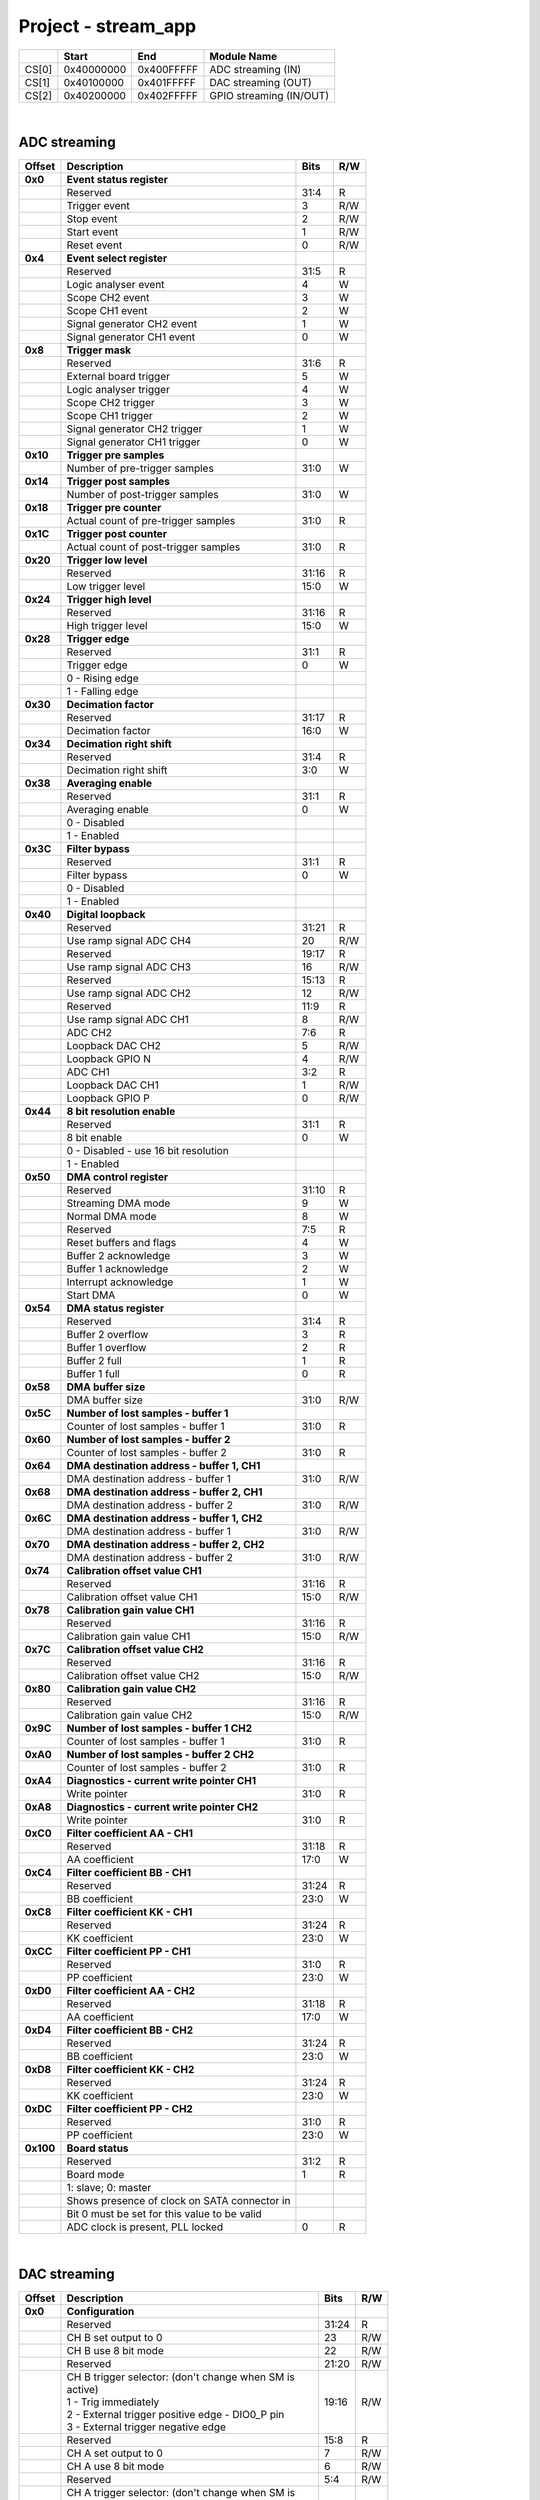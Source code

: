 Project - stream_app
======================

.. tabularcolumns:: |p{15mm}|p{22mm}|p{22mm}|p{55mm}|

+--------+-------------+------------+----------------------------------+
|        |    Start    | End        | Module Name                      |
+========+=============+============+==================================+
| CS[0]  | 0x40000000  | 0x400FFFFF | ADC streaming (IN)               |
+--------+-------------+------------+----------------------------------+
| CS[1]  | 0x40100000  | 0x401FFFFF | DAC streaming (OUT)              |
+--------+-------------+------------+----------------------------------+
| CS[2]  | 0x40200000  | 0x402FFFFF | GPIO streaming (IN/OUT)          |
+--------+-------------+------------+----------------------------------+

|

ADC streaming
-----------------

.. tabularcolumns:: |p{15mm}|p{105mm}|p{15mm}|p{15mm}|

+--------------------+--------------------------------------------------------------+-------+-----+
| Offset             | Description                                                  | Bits  | R/W |
+====================+==============================================================+=======+=====+
| **0x0**            | **Event status register**                                    |       |     |
+--------------------+--------------------------------------------------------------+-------+-----+
|                    | Reserved                                                     | 31:4  | R   |
+--------------------+--------------------------------------------------------------+-------+-----+
|                    |    Trigger event                                             |    3  | R/W |
+--------------------+--------------------------------------------------------------+-------+-----+
|                    |    Stop event                                                |    2  | R/W |
+--------------------+--------------------------------------------------------------+-------+-----+
|                    |    Start event                                               |    1  | R/W |
+--------------------+--------------------------------------------------------------+-------+-----+
|                    |    Reset event                                               |    0  | R/W |
+--------------------+--------------------------------------------------------------+-------+-----+
| **0x4**            | **Event select register**                                    |       |     |
+--------------------+--------------------------------------------------------------+-------+-----+
|                    | Reserved                                                     | 31:5  | R   |
+--------------------+--------------------------------------------------------------+-------+-----+
|                    | Logic analyser event                                         |    4  |   W |
+--------------------+--------------------------------------------------------------+-------+-----+
|                    | Scope CH2 event                                              |    3  |   W |
+--------------------+--------------------------------------------------------------+-------+-----+
|                    | Scope CH1 event                                              |    2  |   W |
+--------------------+--------------------------------------------------------------+-------+-----+
|                    | Signal generator CH2 event                                   |    1  |   W |
+--------------------+--------------------------------------------------------------+-------+-----+
|                    | Signal generator CH1 event                                   |    0  |   W |
+--------------------+--------------------------------------------------------------+-------+-----+
| **0x8**            | **Trigger mask**                                             |       |     |
+--------------------+--------------------------------------------------------------+-------+-----+
|                    | Reserved                                                     | 31:6  | R   |
+--------------------+--------------------------------------------------------------+-------+-----+
|                    | External board trigger                                       |    5  |   W |
+--------------------+--------------------------------------------------------------+-------+-----+
|                    | Logic analyser trigger                                       |    4  |   W |
+--------------------+--------------------------------------------------------------+-------+-----+
|                    | Scope CH2 trigger                                            |    3  |   W |
+--------------------+--------------------------------------------------------------+-------+-----+
|                    | Scope CH1 trigger                                            |    2  |   W |
+--------------------+--------------------------------------------------------------+-------+-----+
|                    | Signal generator CH2 trigger                                 |    1  |   W |
+--------------------+--------------------------------------------------------------+-------+-----+
|                    | Signal generator CH1 trigger                                 |    0  |   W |
+--------------------+--------------------------------------------------------------+-------+-----+
| **0x10**           | **Trigger pre samples**                                      |       |     |
+--------------------+--------------------------------------------------------------+-------+-----+
|                    | Number of pre-trigger samples                                | 31:0  |   W |
+--------------------+--------------------------------------------------------------+-------+-----+
| **0x14**           | **Trigger post samples**                                     |       |     |
+--------------------+--------------------------------------------------------------+-------+-----+
|                    | Number of post-trigger samples                               | 31:0  |   W |
+--------------------+--------------------------------------------------------------+-------+-----+
| **0x18**           | **Trigger pre counter**                                      |       |     |
+--------------------+--------------------------------------------------------------+-------+-----+
|                    | Actual count of pre-trigger samples                          | 31:0  | R   |
+--------------------+--------------------------------------------------------------+-------+-----+
| **0x1C**           | **Trigger post counter**                                     |       |     |
+--------------------+--------------------------------------------------------------+-------+-----+
|                    | Actual count of post-trigger samples                         | 31:0  | R   |
+--------------------+--------------------------------------------------------------+-------+-----+
| **0x20**           | **Trigger low level**                                        |       |     |
+--------------------+--------------------------------------------------------------+-------+-----+
|                    | Reserved                                                     | 31:16 | R   |
+--------------------+--------------------------------------------------------------+-------+-----+
|                    | Low trigger level                                            | 15:0  |   W |
+--------------------+--------------------------------------------------------------+-------+-----+
| **0x24**           | **Trigger high level**                                       |       |     |
+--------------------+--------------------------------------------------------------+-------+-----+
|                    | Reserved                                                     | 31:16 | R   |
+--------------------+--------------------------------------------------------------+-------+-----+
|                    | High trigger level                                           | 15:0  |   W |
+--------------------+--------------------------------------------------------------+-------+-----+
| **0x28**           | **Trigger edge**                                             |       |     |
+--------------------+--------------------------------------------------------------+-------+-----+
|                    | Reserved                                                     | 31:1  | R   |
+--------------------+--------------------------------------------------------------+-------+-----+
|                    | Trigger edge                                                 |    0  |   W |
+--------------------+--------------------------------------------------------------+-------+-----+
|                    |   0 -   Rising edge                                          |       |     |
+--------------------+--------------------------------------------------------------+-------+-----+
|                    |   1 -   Falling edge                                         |       |     |
+--------------------+--------------------------------------------------------------+-------+-----+
| **0x30**           | **Decimation factor**                                        |       |     |
+--------------------+--------------------------------------------------------------+-------+-----+
|                    | Reserved                                                     | 31:17 | R   |
+--------------------+--------------------------------------------------------------+-------+-----+
|                    | Decimation factor                                            | 16:0  |   W |
+--------------------+--------------------------------------------------------------+-------+-----+
| **0x34**           | **Decimation right shift**                                   |       |     |
+--------------------+--------------------------------------------------------------+-------+-----+
|                    | Reserved                                                     | 31:4  | R   |
+--------------------+--------------------------------------------------------------+-------+-----+
|                    | Decimation right shift                                       |  3:0  |   W |
+--------------------+--------------------------------------------------------------+-------+-----+
| **0x38**           | **Averaging enable**                                         |       |     |
+--------------------+--------------------------------------------------------------+-------+-----+
|                    | Reserved                                                     | 31:1  | R   |
+--------------------+--------------------------------------------------------------+-------+-----+
|                    | Averaging enable                                             |    0  |   W |
+--------------------+--------------------------------------------------------------+-------+-----+
|                    |   0 -   Disabled                                             |       |     |
+--------------------+--------------------------------------------------------------+-------+-----+
|                    |   1 -   Enabled                                              |       |     |
+--------------------+--------------------------------------------------------------+-------+-----+
| **0x3C**           | **Filter bypass**                                            |       |     |
+--------------------+--------------------------------------------------------------+-------+-----+
|                    | Reserved                                                     | 31:1  | R   |
+--------------------+--------------------------------------------------------------+-------+-----+
|                    | Filter bypass                                                |    0  |   W |
+--------------------+--------------------------------------------------------------+-------+-----+
|                    |   0 -   Disabled                                             |       |     |
+--------------------+--------------------------------------------------------------+-------+-----+
|                    |   1 -   Enabled                                              |       |     |
+--------------------+--------------------------------------------------------------+-------+-----+
| **0x40**           | **Digital loopback**                                         |       |     |
+--------------------+--------------------------------------------------------------+-------+-----+
|                    | Reserved                                                     | 31:21 | R   |
+--------------------+--------------------------------------------------------------+-------+-----+
|                    | Use ramp signal ADC CH4                                      |    20 | R/W |
+--------------------+--------------------------------------------------------------+-------+-----+
|                    | Reserved                                                     | 19:17 | R   |
+--------------------+--------------------------------------------------------------+-------+-----+
|                    | Use ramp signal ADC CH3                                      |    16 | R/W |
+--------------------+--------------------------------------------------------------+-------+-----+
|                    | Reserved                                                     | 15:13 | R   |
+--------------------+--------------------------------------------------------------+-------+-----+
|                    | Use ramp signal ADC CH2                                      |    12 | R/W |
+--------------------+--------------------------------------------------------------+-------+-----+
|                    | Reserved                                                     | 11:9  | R   |
+--------------------+--------------------------------------------------------------+-------+-----+
|                    | Use ramp signal ADC CH1                                      |    8  | R/W |
+--------------------+--------------------------------------------------------------+-------+-----+
|                    | ADC CH2                                                      |  7:6  | R   |
+--------------------+--------------------------------------------------------------+-------+-----+
|                    | Loopback DAC CH2                                             |    5  | R/W |
+--------------------+--------------------------------------------------------------+-------+-----+
|                    | Loopback GPIO N                                              |    4  | R/W |
+--------------------+--------------------------------------------------------------+-------+-----+
|                    | ADC CH1                                                      |  3:2  | R   |
+--------------------+--------------------------------------------------------------+-------+-----+
|                    | Loopback DAC CH1                                             |    1  | R/W |
+--------------------+--------------------------------------------------------------+-------+-----+
|                    | Loopback GPIO P                                              |    0  | R/W |
+--------------------+--------------------------------------------------------------+-------+-----+
| **0x44**           | **8 bit resolution enable**                                  |       |     |
+--------------------+--------------------------------------------------------------+-------+-----+
|                    | Reserved                                                     | 31:1  | R   |
+--------------------+--------------------------------------------------------------+-------+-----+
|                    | 8 bit enable                                                 |    0  |   W |
+--------------------+--------------------------------------------------------------+-------+-----+
|                    |   0 -   Disabled - use 16 bit resolution                     |       |     |
+--------------------+--------------------------------------------------------------+-------+-----+
|                    |   1 -   Enabled                                              |       |     |
+--------------------+--------------------------------------------------------------+-------+-----+
| **0x50**           | **DMA control register**                                     |       |     |
+--------------------+--------------------------------------------------------------+-------+-----+
|                    | Reserved                                                     | 31:10 | R   |
+--------------------+--------------------------------------------------------------+-------+-----+
|                    | Streaming DMA mode                                           |    9  |   W |
+--------------------+--------------------------------------------------------------+-------+-----+
|                    | Normal DMA mode                                              |    8  |   W |
+--------------------+--------------------------------------------------------------+-------+-----+
|                    | Reserved                                                     |  7:5  | R   |
+--------------------+--------------------------------------------------------------+-------+-----+
|                    | Reset buffers and flags                                      |    4  |   W |
+--------------------+--------------------------------------------------------------+-------+-----+
|                    | Buffer 2 acknowledge                                         |    3  |   W |
+--------------------+--------------------------------------------------------------+-------+-----+
|                    | Buffer 1 acknowledge                                         |    2  |   W |
+--------------------+--------------------------------------------------------------+-------+-----+
|                    | Interrupt acknowledge                                        |    1  |   W |
+--------------------+--------------------------------------------------------------+-------+-----+
|                    | Start DMA                                                    |    0  |   W |
+--------------------+--------------------------------------------------------------+-------+-----+
| **0x54**           | **DMA status register**                                      |       |     |
+--------------------+--------------------------------------------------------------+-------+-----+
|                    | Reserved                                                     | 31:4  | R   |
+--------------------+--------------------------------------------------------------+-------+-----+
|                    | Buffer 2 overflow                                            |    3  | R   |
+--------------------+--------------------------------------------------------------+-------+-----+
|                    | Buffer 1 overflow                                            |    2  | R   |
+--------------------+--------------------------------------------------------------+-------+-----+
|                    | Buffer 2 full                                                |    1  | R   |
+--------------------+--------------------------------------------------------------+-------+-----+
|                    | Buffer 1 full                                                |    0  | R   |
+--------------------+--------------------------------------------------------------+-------+-----+
| **0x58**           | **DMA buffer size**                                          |       |     |
+--------------------+--------------------------------------------------------------+-------+-----+
|                    | DMA buffer size                                              | 31:0  | R/W |
+--------------------+--------------------------------------------------------------+-------+-----+
| **0x5C**           | **Number of lost samples - buffer 1**                        |       |     |
+--------------------+--------------------------------------------------------------+-------+-----+
|                    | Counter of lost samples - buffer 1                           | 31:0  | R   |
+--------------------+--------------------------------------------------------------+-------+-----+
| **0x60**           | **Number of lost samples - buffer 2**                        |       |     |
+--------------------+--------------------------------------------------------------+-------+-----+
|                    | Counter of lost samples - buffer 2                           | 31:0  | R   |
+--------------------+--------------------------------------------------------------+-------+-----+
| **0x64**           | **DMA destination address - buffer 1, CH1**                  |       |     |
+--------------------+--------------------------------------------------------------+-------+-----+
|                    | DMA destination address - buffer 1                           | 31:0  | R/W |
+--------------------+--------------------------------------------------------------+-------+-----+
| **0x68**           | **DMA destination address - buffer 2, CH1**                  |       |     |
+--------------------+--------------------------------------------------------------+-------+-----+
|                    | DMA destination address - buffer 2                           | 31:0  | R/W |
+--------------------+--------------------------------------------------------------+-------+-----+
| **0x6C**           | **DMA destination address - buffer 1, CH2**                  |       |     |
+--------------------+--------------------------------------------------------------+-------+-----+
|                    | DMA destination address - buffer 1                           | 31:0  | R/W |
+--------------------+--------------------------------------------------------------+-------+-----+
| **0x70**           | **DMA destination address - buffer 2, CH2**                  |       |     |
+--------------------+--------------------------------------------------------------+-------+-----+
|                    | DMA destination address - buffer 2                           | 31:0  | R/W |
+--------------------+--------------------------------------------------------------+-------+-----+
| **0x74**           | **Calibration offset value CH1**                             |       |     |
+--------------------+--------------------------------------------------------------+-------+-----+
|                    | Reserved                                                     | 31:16 | R   |
+--------------------+--------------------------------------------------------------+-------+-----+
|                    | Calibration offset value CH1                                 | 15:0  | R/W |
+--------------------+--------------------------------------------------------------+-------+-----+
| **0x78**           | **Calibration gain value CH1**                               |       |     |
+--------------------+--------------------------------------------------------------+-------+-----+
|                    | Reserved                                                     | 31:16 | R   |
+--------------------+--------------------------------------------------------------+-------+-----+
|                    | Calibration gain value CH1                                   | 15:0  | R/W |
+--------------------+--------------------------------------------------------------+-------+-----+
| **0x7C**           | **Calibration offset value CH2**                             |       |     |
+--------------------+--------------------------------------------------------------+-------+-----+
|                    | Reserved                                                     | 31:16 | R   |
+--------------------+--------------------------------------------------------------+-------+-----+
|                    | Calibration offset value CH2                                 | 15:0  | R/W |
+--------------------+--------------------------------------------------------------+-------+-----+
| **0x80**           | **Calibration gain value CH2**                               |       |     |
+--------------------+--------------------------------------------------------------+-------+-----+
|                    | Reserved                                                     | 31:16 | R   |
+--------------------+--------------------------------------------------------------+-------+-----+
|                    | Calibration gain value CH2                                   | 15:0  | R/W |
+--------------------+--------------------------------------------------------------+-------+-----+
| **0x9C**           | **Number of lost samples - buffer 1 CH2**                    |       |     |
+--------------------+--------------------------------------------------------------+-------+-----+
|                    | Counter of lost samples - buffer 1                           | 31:0  | R   |
+--------------------+--------------------------------------------------------------+-------+-----+
| **0xA0**           | **Number of lost samples - buffer 2 CH2**                    |       |     |
+--------------------+--------------------------------------------------------------+-------+-----+
|                    | Counter of lost samples - buffer 2                           | 31:0  | R   |
+--------------------+--------------------------------------------------------------+-------+-----+
| **0xA4**           | **Diagnostics - current write pointer CH1**                  |       |     |
+--------------------+--------------------------------------------------------------+-------+-----+
|                    | Write pointer                                                | 31:0  | R   |
+--------------------+--------------------------------------------------------------+-------+-----+
| **0xA8**           | **Diagnostics - current write pointer CH2**                  |       |     |
+--------------------+--------------------------------------------------------------+-------+-----+
|                    | Write pointer                                                | 31:0  | R   |
+--------------------+--------------------------------------------------------------+-------+-----+
| **0xC0**           | **Filter coefficient AA - CH1**                              |       |     |
+--------------------+--------------------------------------------------------------+-------+-----+
|                    | Reserved                                                     | 31:18 | R   |
+--------------------+--------------------------------------------------------------+-------+-----+
|                    | AA coefficient                                               | 17:0  |   W |
+--------------------+--------------------------------------------------------------+-------+-----+
| **0xC4**           | **Filter coefficient BB - CH1**                              |       |     |
+--------------------+--------------------------------------------------------------+-------+-----+
|                    | Reserved                                                     | 31:24 | R   |
+--------------------+--------------------------------------------------------------+-------+-----+
|                    | BB coefficient                                               | 23:0  |   W |
+--------------------+--------------------------------------------------------------+-------+-----+
| **0xC8**           | **Filter coefficient KK - CH1**                              |       |     |
+--------------------+--------------------------------------------------------------+-------+-----+
|                    | Reserved                                                     | 31:24 | R   |
+--------------------+--------------------------------------------------------------+-------+-----+
|                    | KK coefficient                                               | 23:0  |   W |
+--------------------+--------------------------------------------------------------+-------+-----+
| **0xCC**           | **Filter coefficient PP - CH1**                              |       |     |
+--------------------+--------------------------------------------------------------+-------+-----+
|                    | Reserved                                                     | 31:0  | R   |
+--------------------+--------------------------------------------------------------+-------+-----+
|                    | PP coefficient                                               | 23:0  |   W |
+--------------------+--------------------------------------------------------------+-------+-----+
| **0xD0**           | **Filter coefficient AA - CH2**                              |       |     |
+--------------------+--------------------------------------------------------------+-------+-----+
|                    | Reserved                                                     | 31:18 | R   |
+--------------------+--------------------------------------------------------------+-------+-----+
|                    | AA coefficient                                               | 17:0  |   W |
+--------------------+--------------------------------------------------------------+-------+-----+
| **0xD4**           | **Filter coefficient BB - CH2**                              |       |     |
+--------------------+--------------------------------------------------------------+-------+-----+
|                    | Reserved                                                     | 31:24 | R   |
+--------------------+--------------------------------------------------------------+-------+-----+
|                    | BB coefficient                                               | 23:0  |   W |
+--------------------+--------------------------------------------------------------+-------+-----+
| **0xD8**           | **Filter coefficient KK - CH2**                              |       |     |
+--------------------+--------------------------------------------------------------+-------+-----+
|                    | Reserved                                                     | 31:24 | R   |
+--------------------+--------------------------------------------------------------+-------+-----+
|                    | KK coefficient                                               | 23:0  |   W |
+--------------------+--------------------------------------------------------------+-------+-----+
| **0xDC**           | **Filter coefficient PP - CH2**                              |       |     |
+--------------------+--------------------------------------------------------------+-------+-----+
|                    | Reserved                                                     | 31:0  | R   |
+--------------------+--------------------------------------------------------------+-------+-----+
|                    | PP coefficient                                               | 23:0  |   W |
+--------------------+--------------------------------------------------------------+-------+-----+
| **0x100**          | **Board status**                                             |       |     |
+--------------------+--------------------------------------------------------------+-------+-----+
|                    | Reserved                                                     | 31:2  | R   |
+--------------------+--------------------------------------------------------------+-------+-----+
|                    | Board mode                                                   |    1  | R   |
+--------------------+--------------------------------------------------------------+-------+-----+
|                    | 1: slave; 0: master                                          |       |     |
+--------------------+--------------------------------------------------------------+-------+-----+
|                    | Shows presence of clock on SATA connector in                 |       |     |
+--------------------+--------------------------------------------------------------+-------+-----+
|                    | Bit 0 must be set for this value to be valid                 |       |     |
+--------------------+--------------------------------------------------------------+-------+-----+
|                    | ADC clock is present, PLL locked                             |    0  | R   |
+--------------------+--------------------------------------------------------------+-------+-----+

|

DAC streaming
-------------

.. tabularcolumns:: |p{15mm}|p{105mm}|p{15mm}|p{15mm}|

+--------------------+--------------------------------------------------------------+-------+-----+
| Offset             | Description                                                  | Bits  | R/W |
+====================+==============================================================+=======+=====+
| **0x0**            | **Configuration**                                            |       |     |
+--------------------+--------------------------------------------------------------+-------+-----+
|                    | Reserved                                                     | 31:24 | R   |
+--------------------+--------------------------------------------------------------+-------+-----+
|                    | CH B set output to 0                                         |    23 | R/W |
+--------------------+--------------------------------------------------------------+-------+-----+
|                    | CH B use 8 bit mode                                          |    22 | R/W |
+--------------------+--------------------------------------------------------------+-------+-----+
|                    | Reserved                                                     | 21:20 | R/W |
+--------------------+--------------------------------------------------------------+-------+-----+
|                    | | CH B trigger selector: (don't change when SM is            | 19:16 | R/W |
|                    | | active)                                                    |       |     |
|                    | | 1 - Trig immediately                                       |       |     |
|                    | | 2 - External trigger positive edge - DIO0_P pin            |       |     |
|                    | | 3 - External trigger negative edge                         |       |     |
+--------------------+--------------------------------------------------------------+-------+-----+
|                    | Reserved                                                     | 15:8  | R   |
+--------------------+--------------------------------------------------------------+-------+-----+
|                    | CH A set output to 0                                         |    7  | R/W |
+--------------------+--------------------------------------------------------------+-------+-----+
|                    | CH A use 8 bit mode                                          |    6  | R/W |
+--------------------+--------------------------------------------------------------+-------+-----+
|                    | Reserved                                                     |  5:4  | R/W |
+--------------------+--------------------------------------------------------------+-------+-----+
|                    | | CH A trigger selector: (don't change when SM is            |  3:0  | R/W |
|                    | | active)                                                    |       |     |
|                    | | 1 - Trig immediately                                       |       |     |
|                    | | 2 - External trigger positive edge - DIO0_P pin            |       |     |
|                    | | 3 - External trigger negative edge                         |       |     |
+--------------------+--------------------------------------------------------------+-------+-----+
| **0x4**            | **CH A amplitude scale and offset**                          |       |     |
+--------------------+--------------------------------------------------------------+-------+-----+
|                    | out  = (data*scale)/0x2000 + offset                          |       |     |
+--------------------+--------------------------------------------------------------+-------+-----+
|                    | Reserved                                                     | 31:30 | R   |
+--------------------+--------------------------------------------------------------+-------+-----+
|                    | Amplitude offset                                             | 29:16 | R/W |
+--------------------+--------------------------------------------------------------+-------+-----+
|                    | Reserved                                                     | 15:14 | R   |
+--------------------+--------------------------------------------------------------+-------+-----+
|                    | Amplitude scale. 0x2000 == multiply by 1. Unsigned           | 13:0  | R/W |
+--------------------+--------------------------------------------------------------+-------+-----+
| **0x8**            | **CH A counter step**                                        |       |     |
+--------------------+--------------------------------------------------------------+-------+-----+
|                    | Counter step. 16 bits for decimals.                          | 31:0  | R/W |
+--------------------+--------------------------------------------------------------+-------+-----+
| **0xC**            | **CH A buffer current read pointer**                         |       |     |
+--------------------+--------------------------------------------------------------+-------+-----+
|                    | Read pointer                                                 | 31:0  | R   |
+--------------------+--------------------------------------------------------------+-------+-----+
| **0x10**           | **CH B amplitude scale and offset**                          |       |     |
+--------------------+--------------------------------------------------------------+-------+-----+
|                    | out  = (data*scale)/0x2000 + offset                          |       |     |
+--------------------+--------------------------------------------------------------+-------+-----+
|                    | Reserved                                                     | 31:30 | R   |
+--------------------+--------------------------------------------------------------+-------+-----+
|                    | Amplitude offset                                             | 29:16 | R/W |
+--------------------+--------------------------------------------------------------+-------+-----+
|                    | Reserved                                                     | 15:14 | R   |
+--------------------+--------------------------------------------------------------+-------+-----+
|                    | Amplitude scale. 0x2000 == multiply by 1. Unsigned           | 13:0  | R/W |
+--------------------+--------------------------------------------------------------+-------+-----+
| **0x14**           | **CH B counter step**                                        |       |     |
+--------------------+--------------------------------------------------------------+-------+-----+
|                    | Counter step. 16 bits for decimals.                          | 31:0  | R/W |
+--------------------+--------------------------------------------------------------+-------+-----+
| **0x18**           | **CH B buffer current read pointer**                         |       |     |
+--------------------+--------------------------------------------------------------+-------+-----+
|                    | Read pointer                                                 | 31:0  | R   |
+--------------------+--------------------------------------------------------------+-------+-----+
| **0x1C**           | **Event status register**                                    |       |     |
+--------------------+--------------------------------------------------------------+-------+-----+
|                    | Reserved                                                     | 31:4  | R   |
+--------------------+--------------------------------------------------------------+-------+-----+
|                    |    Trigger event                                             |    3  | R/W |
+--------------------+--------------------------------------------------------------+-------+-----+
|                    |    Stop event                                                |    2  | R/W |
+--------------------+--------------------------------------------------------------+-------+-----+
|                    |    Start event                                               |    1  | R/W |
+--------------------+--------------------------------------------------------------+-------+-----+
|                    |    Reset event                                               |    0  | R/W |
+--------------------+--------------------------------------------------------------+-------+-----+
| **0x20**           | **Event select register**                                    |       |     |
+--------------------+--------------------------------------------------------------+-------+-----+
|                    | Reserved                                                     | 31:5  | R   |
+--------------------+--------------------------------------------------------------+-------+-----+
|                    | Logic analyser event                                         |    4  |   W |
+--------------------+--------------------------------------------------------------+-------+-----+
|                    | Scope CHB event                                              |    3  |   W |
+--------------------+--------------------------------------------------------------+-------+-----+
|                    | Scope CHA event                                              |    2  |   W |
+--------------------+--------------------------------------------------------------+-------+-----+
|                    | Signal generator CHB event                                   |    1  |   W |
+--------------------+--------------------------------------------------------------+-------+-----+
|                    | Signal generator CHA event                                   |    0  |   W |
+--------------------+--------------------------------------------------------------+-------+-----+
| **0x24**           | **Trigger mask**                                             |       |     |
+--------------------+--------------------------------------------------------------+-------+-----+
|                    | Reserved                                                     | 31:5  | R   |
+--------------------+--------------------------------------------------------------+-------+-----+
|                    | Logic analyser trigger                                       |    4  |   W |
+--------------------+--------------------------------------------------------------+-------+-----+
|                    | Scope CH B trigger                                           |    3  |   W |
+--------------------+--------------------------------------------------------------+-------+-----+
|                    | Scope CH A trigger                                           |    2  |   W |
+--------------------+--------------------------------------------------------------+-------+-----+
|                    | Signal generator CH B trigger                                |    1  |   W |
+--------------------+--------------------------------------------------------------+-------+-----+
|                    | Signal generator CH A trigger                                |    0  |   W |
+--------------------+--------------------------------------------------------------+-------+-----+
| **0x28**           | **DMA control register**                                     |       |     |
+--------------------+--------------------------------------------------------------+-------+-----+
|                    | Reserved                                                     | 31:14 | R   |
+--------------------+--------------------------------------------------------------+-------+-----+
|                    | Buffer 2 ready  CHB                                          |    15 |   W |
+--------------------+--------------------------------------------------------------+-------+-----+
|                    | Buffer 1 ready  CHB                                          |    14 |   W |
+--------------------+--------------------------------------------------------------+-------+-----+
|                    | Streaming DMA mode CHB                                       |    13 |   W |
+--------------------+--------------------------------------------------------------+-------+-----+
|                    | Normal DMA mode CHB                                          |    12 |   W |
+--------------------+--------------------------------------------------------------+-------+-----+
|                    | Reserved                                                     | 11:10 | R   |
+--------------------+--------------------------------------------------------------+-------+-----+
|                    | Reset buffers and flags CHB                                  |    9  |   W |
+--------------------+--------------------------------------------------------------+-------+-----+
|                    | Start DMA CHB                                                |    8  |   W |
+--------------------+--------------------------------------------------------------+-------+-----+
|                    | Buffer 2 ready  CHA                                          |    7  |   W |
+--------------------+--------------------------------------------------------------+-------+-----+
|                    | Buffer 1 ready  CHA                                          |    6  |   W |
+--------------------+--------------------------------------------------------------+-------+-----+
|                    | Streaming DMA mode CHA                                       |    5  |   W |
+--------------------+--------------------------------------------------------------+-------+-----+
|                    | Normal DMA mode CHA                                          |    4  |   W |
+--------------------+--------------------------------------------------------------+-------+-----+
|                    | Reserved                                                     |  3:2  | R   |
+--------------------+--------------------------------------------------------------+-------+-----+
|                    | Reset buffers and flags CHA                                  |    1  |   W |
+--------------------+--------------------------------------------------------------+-------+-----+
|                    | Start DMA CHA                                                |    0  |   W |
+--------------------+--------------------------------------------------------------+-------+-----+
| **0x2C**           | **DMA status register**                                      |       |     |
+--------------------+--------------------------------------------------------------+-------+-----+
|                    | Reserved                                                     | 31:25 | R   |
+--------------------+--------------------------------------------------------------+-------+-----+
|                    | Buffer 2 may be written to                                   |   24  | R   |
+--------------------+--------------------------------------------------------------+-------+-----+
|                    | Buffer 1 may be written to                                   |   23  | R   |
+--------------------+--------------------------------------------------------------+-------+-----+
|                    | Active read of buffer 2 state                                |   22  | R   |
+--------------------+--------------------------------------------------------------+-------+-----+
|                    | Active read of buffer 1 state                                |   21  | R   |
+--------------------+--------------------------------------------------------------+-------+-----+
|                    | Reset state                                                  |   20  | R   |
+--------------------+--------------------------------------------------------------+-------+-----+
|                    | Wait for buffer 2 to fill up                                 |   19  | R   |
+--------------------+--------------------------------------------------------------+-------+-----+
|                    | Wait for receive FIFO to empty out buffer 2                  |   18  | R   |
+--------------------+--------------------------------------------------------------+-------+-----+
|                    | Wait for buffer 1 to fill up                                 |   17  | R   |
+--------------------+--------------------------------------------------------------+-------+-----+
|                    | Wait for receive FIFO to empty out buffer 1                  |   16  | R   |
+--------------------+--------------------------------------------------------------+-------+-----+
|                    | Reserved                                                     | 15:9  | R   |
+--------------------+--------------------------------------------------------------+-------+-----+
|                    | Buffer 2 may be written to                                   |    8  | R   |
+--------------------+--------------------------------------------------------------+-------+-----+
|                    | Buffer 1 may be written to                                   |    7  | R   |
+--------------------+--------------------------------------------------------------+-------+-----+
|                    | Active read of buffer 2 state                                |    6  | R   |
+--------------------+--------------------------------------------------------------+-------+-----+
|                    | Active read of buffer 1 state                                |    5  | R   |
+--------------------+--------------------------------------------------------------+-------+-----+
|                    | Reset state                                                  |    4  | R   |
+--------------------+--------------------------------------------------------------+-------+-----+
|                    | Wait for buffer 2 to fill up                                 |    3  | R   |
+--------------------+--------------------------------------------------------------+-------+-----+
|                    | Wait for receive FIFO to empty out buffer 2                  |    2  | R   |
+--------------------+--------------------------------------------------------------+-------+-----+
|                    | Wait for buffer 1 to fill up                                 |    1  | R   |
+--------------------+--------------------------------------------------------------+-------+-----+
|                    | Wait for receive FIFO to empty out buffer 1                  |    0  | R   |
+--------------------+--------------------------------------------------------------+-------+-----+
| **0x34**           | **DMA buffer size**                                          |       |     |
+--------------------+--------------------------------------------------------------+-------+-----+
|                    | DMA buffer size                                              | 31:0  | R/W |
+--------------------+--------------------------------------------------------------+-------+-----+
| **0x38**           | **DMA buffer 1 address CH A**                                |       |     |
+--------------------+--------------------------------------------------------------+-------+-----+
|                    | DMA buffer address                                           | 31:0  | R/W |
+--------------------+--------------------------------------------------------------+-------+-----+
| **0x3C**           | **DMA buffer 2 address CH A**                                |       |     |
+--------------------+--------------------------------------------------------------+-------+-----+
|                    | DMA buffer address                                           | 31:0  | R/W |
+--------------------+--------------------------------------------------------------+-------+-----+
| **0x40**           | **DMA buffer 1 address CH B**                                |       |     |
+--------------------+--------------------------------------------------------------+-------+-----+
|                    | DMA buffer address                                           | 31:0  | R/W |
+--------------------+--------------------------------------------------------------+-------+-----+
| **0x44**           | **DMA buffer 2 address CH B**                                |       |     |
+--------------------+--------------------------------------------------------------+-------+-----+
|                    | DMA buffer address                                           | 31:0  | R/W |
+--------------------+--------------------------------------------------------------+-------+-----+
| **0x48**           | **Error counter expected step CHA**                          |       |     |
+--------------------+--------------------------------------------------------------+-------+-----+
|                    | Reserved                                                     | 31:16 | R   |
+--------------------+--------------------------------------------------------------+-------+-----+
|                    | Counter step (due to decimation)                             | 15:0  |   W |
+--------------------+--------------------------------------------------------------+-------+-----+
| **0x4C**           | **Error counter expected step CHB**                          |       |     |
+--------------------+--------------------------------------------------------------+-------+-----+
|                    | Reserved                                                     | 31:16 | R   |
+--------------------+--------------------------------------------------------------+-------+-----+
|                    | Counter step (due to decimation)                             | 15:0  |   W |
+--------------------+--------------------------------------------------------------+-------+-----+
| **0x50**           | **Reset error counters**                                     |       |     |
+--------------------+--------------------------------------------------------------+-------+-----+
|                    | Reserved                                                     | 31:1  | R   |
+--------------------+--------------------------------------------------------------+-------+-----+
|                    | Counter step (due to decimation)                             |    0  |   W |
+--------------------+--------------------------------------------------------------+-------+-----+
| **0x54**           | **Error counter CHA**                                        |       |     |
+--------------------+--------------------------------------------------------------+-------+-----+
|                    | Number of errors                                             | 31:0  | R   |
+--------------------+--------------------------------------------------------------+-------+-----+
| **0x58**           | **Error counter CHB**                                        |       |     |
+--------------------+--------------------------------------------------------------+-------+-----+
|                    | Number of errors                                             | 31:0  | R   |
+--------------------+--------------------------------------------------------------+-------+-----+
| **0x5C**           | **Digital loopback**                                         |       |     |
+--------------------+--------------------------------------------------------------+-------+-----+
|                    | Reserved                                                     | 31:8  | R   |
+--------------------+--------------------------------------------------------------+-------+-----+
|                    | DAC CH2                                                      |  7:5  | R   |
+--------------------+--------------------------------------------------------------+-------+-----+
|                    | Loopback DAC CH2 - output raw data                           |    4  |   W |
+--------------------+--------------------------------------------------------------+-------+-----+
|                    | DAC CH1                                                      |  3:1  | R   |
+--------------------+--------------------------------------------------------------+-------+-----+
|                    | Loopback DAC CH1 - output raw data                           |    0  |   W |
+--------------------+--------------------------------------------------------------+-------+-----+
| **0x60**           | **Bitshift right CHA**                                       |       |     |
+--------------------+--------------------------------------------------------------+-------+-----+
|                    | Shift raw data from RAM right                                | 31:5  | R   |
+--------------------+--------------------------------------------------------------+-------+-----+
|                    | Shift in number of bits                                      |  4:0  | R/W |
+--------------------+--------------------------------------------------------------+-------+-----+
| **0x64**           | **Bitshift right CHB**                                       |       |     |
+--------------------+--------------------------------------------------------------+-------+-----+
|                    | Shift raw data from RAM right                                | 31:5  | R   |
+--------------------+--------------------------------------------------------------+-------+-----+
|                    | Shift in number of bits                                      |  4:0  | R/W |
+--------------------+--------------------------------------------------------------+-------+-----+

|

GPIO streaming
--------------

**RLE output encoding:** 

  The written number of samples equals to *(desired number - 1)*, max 0xFF (8 bits available)
  Not less than 1 - limited to one change per 2 clock cycles.
  A 32 bit chunk of data is structured like this:

    * [ 7: 0] RLE decode number for all bits
    * [15: 0] Reserved
    * [23:16] GPIO_x_N bits
    * [31:24] GPIO_x_P bits


.. tabularcolumns:: |p{15mm}|p{105mm}|p{15mm}|p{15mm}|

+--------------------+--------------------------------------------------------------+-------+-----+
| Offset             | Description                                                  | Bits  | R/W |
+====================+==============================================================+=======+=====+
| **0x0**            | **GPIO Status reg**                                          |       |     |
+--------------------+--------------------------------------------------------------+-------+-----+
|                    | Reserved                                                     | 31:4  | R   |
+--------------------+--------------------------------------------------------------+-------+-----+
|                    | Acquire stopped                                              |    3  | R   |
+--------------------+--------------------------------------------------------------+-------+-----+
|                    | Acquire start                                                |    2  | R   |
+--------------------+--------------------------------------------------------------+-------+-----+
|                    | Trigger received                                             |    1  | R   |
+--------------------+--------------------------------------------------------------+-------+-----+
|                    | Reserved                                                     |    0  | R   |
+--------------------+--------------------------------------------------------------+-------+-----+
| **0x4**            | **Acquire mode**                                             |       |     |
+--------------------+--------------------------------------------------------------+-------+-----+
|                    | Reserved                                                     | 31:2  | R   |
+--------------------+--------------------------------------------------------------+-------+-----+
|                    | Automatic mode                                               |    1  | R/W |
+--------------------+--------------------------------------------------------------+-------+-----+
|                    | Continous mode                                               |    0  | R/W |
+--------------------+--------------------------------------------------------------+-------+-----+
| **0x10**           | **Number of pre-trigger samples**                            |       |     |
+--------------------+--------------------------------------------------------------+-------+-----+
|                    | Number of samples                                            | 31:0  | R/W |
+--------------------+--------------------------------------------------------------+-------+-----+
| **0x14**           | **Number of post-trigger samples**                           |       |     |
+--------------------+--------------------------------------------------------------+-------+-----+
|                    | Number of samples                                            | 31:0  | R/W |
+--------------------+--------------------------------------------------------------+-------+-----+
| **0x18**           | **Current pre-trigger samples**                              |       |     |
+--------------------+--------------------------------------------------------------+-------+-----+
|                    | Number of samples                                            | 31:0  | R/W |
+--------------------+--------------------------------------------------------------+-------+-----+
| **0x1C**           | **Current post-trigger samples**                             |       |     |
+--------------------+--------------------------------------------------------------+-------+-----+
|                    | Number of samples                                            | 31:0  | R/W |
+--------------------+--------------------------------------------------------------+-------+-----+
| **0x20**           | **Timestamp of acquire - low bits**                          |       |     |
+--------------------+--------------------------------------------------------------+-------+-----+
|                    | Timestamp[31:0]                                              | 31:0  | R   |
+--------------------+--------------------------------------------------------------+-------+-----+
| **0x24**           | **Timestamp of acquire - high bits**                         |       |     |
+--------------------+--------------------------------------------------------------+-------+-----+
|                    | Timestamp[63:32]                                             | 31:0  | R   |
+--------------------+--------------------------------------------------------------+-------+-----+
| **0x28**           | **Timestamp of trigger - low bits**                          |       |     |
+--------------------+--------------------------------------------------------------+-------+-----+
|                    | Timestamp[31:0]                                              | 31:0  | R   |
+--------------------+--------------------------------------------------------------+-------+-----+
| **0x2C**           | **Timestamp of trigger - high bits**                         |       |     |
+--------------------+--------------------------------------------------------------+-------+-----+
|                    | Timestamp[63:32]                                             | 31:0  | R   |
+--------------------+--------------------------------------------------------------+-------+-----+
| **0x30**           | **Timestamp of stop - low bits**                             |       |     |
+--------------------+--------------------------------------------------------------+-------+-----+
|                    | Timestamp[31:0]                                              | 31:0  | R   |
+--------------------+--------------------------------------------------------------+-------+-----+
| **0x34**           | **Timestamp of stop - high bits**                            |       |     |
+--------------------+--------------------------------------------------------------+-------+-----+
|                    | Timestamp[63:32]                                             | 31:0  | R   |
+--------------------+--------------------------------------------------------------+-------+-----+
| **0x40**           | **Trigger - comparator mask**                                |       |     |
+--------------------+--------------------------------------------------------------+-------+-----+
|                    | Reserved                                                     | 31:8  | R   |
+--------------------+--------------------------------------------------------------+-------+-----+
|                    | Comparator mask                                              |  7:0  | R/W |
+--------------------+--------------------------------------------------------------+-------+-----+
| **0x44**           | **Trigger - comparator value**                               |       |     |
+--------------------+--------------------------------------------------------------+-------+-----+
|                    | Reserved                                                     | 31:8  | R   |
+--------------------+--------------------------------------------------------------+-------+-----+
|                    | Comparator value                                             |  7:0  | R/W |
+--------------------+--------------------------------------------------------------+-------+-----+
| **0x48**           | **Trigger - positive edge**                                  |       |     |
+--------------------+--------------------------------------------------------------+-------+-----+
|                    | Reserved                                                     | 31:8  | R   |
+--------------------+--------------------------------------------------------------+-------+-----+
|                    | Negative edge                                                |  7:0  | R/W |
+--------------------+--------------------------------------------------------------+-------+-----+
| **0x4C**           | **Trigger - negative edge**                                  |       |     |
+--------------------+--------------------------------------------------------------+-------+-----+
|                    | Reserved                                                     | 31:8  | R   |
+--------------------+--------------------------------------------------------------+-------+-----+
|                    | Negative edge                                                |  7:0  | R/W |
+--------------------+--------------------------------------------------------------+-------+-----+
| **0x50**           | **Decimation factor**                                        |       |     |
+--------------------+--------------------------------------------------------------+-------+-----+
|                    | Decimation factor                                            | 31:0  | R/W |
+--------------------+--------------------------------------------------------------+-------+-----+
| **0x54**           | **RLE enable**                                               |       |     |
+--------------------+--------------------------------------------------------------+-------+-----+
|                    | Reserved                                                     | 31:1  | R   |
+--------------------+--------------------------------------------------------------+-------+-----+
|                    | RLE enable                                                   |    0  | R/W |
+--------------------+--------------------------------------------------------------+-------+-----+
| **0x58**           | **Current counter**                                          |       |     |
+--------------------+--------------------------------------------------------------+-------+-----+
|                    | Counter                                                      | 31:0  | R   |
+--------------------+--------------------------------------------------------------+-------+-----+
| **0x5C**           |  **Last packet**                                             |       |     |
+--------------------+--------------------------------------------------------------+-------+-----+
|                    | Counter                                                      | 31:0  | R   |
+--------------------+--------------------------------------------------------------+-------+-----+
| **0x60**           | **Input polarity**                                           |       |     |
+--------------------+--------------------------------------------------------------+-------+-----+
|                    | Reserved                                                     | 31:8  | R   |
+--------------------+--------------------------------------------------------------+-------+-----+
|                    | Input polarity                                               |  7:0  | R/W |
+--------------------+--------------------------------------------------------------+-------+-----+
| **0x70**           | **GPIO direction - p**                                       |       |     |
+--------------------+--------------------------------------------------------------+-------+-----+
|                    | Reserved                                                     | 31:8  | R   |
+--------------------+--------------------------------------------------------------+-------+-----+
|                    | GPIO direction                                               |  7:0  | R/W |
+--------------------+--------------------------------------------------------------+-------+-----+
| **0x74**           | **GPIO direction - n**                                       |       |     |
+--------------------+--------------------------------------------------------------+-------+-----+
|                    | Reserved                                                     | 31:8  | R   |
+--------------------+--------------------------------------------------------------+-------+-----+
|                    | GPIO direction                                               |  7:0  | R/W |
+--------------------+--------------------------------------------------------------+-------+-----+
| **0x80**           | **Event select register**                                    |       |     |
+--------------------+--------------------------------------------------------------+-------+-----+
|                    | Reserved                                                     | 31:5  | R   |
+--------------------+--------------------------------------------------------------+-------+-----+
|                    | Logic analyser event                                         |    4  |   W |
+--------------------+--------------------------------------------------------------+-------+-----+
|                    | Scope CHB event                                              |    3  |   W |
+--------------------+--------------------------------------------------------------+-------+-----+
|                    | Scope CHA event                                              |    2  |   W |
+--------------------+--------------------------------------------------------------+-------+-----+
|                    | Signal generator CHB event                                   |    1  |   W |
+--------------------+--------------------------------------------------------------+-------+-----+
|                    | Signal generator CHA event                                   |    0  |   W |
+--------------------+--------------------------------------------------------------+-------+-----+
| **0x84**           | **Trigger mask**                                             |       |     |
+--------------------+--------------------------------------------------------------+-------+-----+
|                    | Reserved                                                     | 31:6  | R   |
+--------------------+--------------------------------------------------------------+-------+-----+
|                    | External trigger                                             |    5  |   W |
+--------------------+--------------------------------------------------------------+-------+-----+
|                    | Logic analyser trigger                                       |    4  |   W |
+--------------------+--------------------------------------------------------------+-------+-----+
|                    | Scope CH B trigger                                           |    3  |   W |
+--------------------+--------------------------------------------------------------+-------+-----+
|                    | Scope CH A trigger                                           |    2  |   W |
+--------------------+--------------------------------------------------------------+-------+-----+
|                    | Signal generator CH B trigger                                |    1  |   W |
+--------------------+--------------------------------------------------------------+-------+-----+
|                    | Signal generator CH A trigger                                |    0  |   W |
+--------------------+--------------------------------------------------------------+-------+-----+
| **0x88**           | **Event status register**                                    |       |     |
+--------------------+--------------------------------------------------------------+-------+-----+
|                    | Reserved                                                     | 31:4  | R   |
+--------------------+--------------------------------------------------------------+-------+-----+
|                    |    Trigger event                                             |    3  | R/W |
+--------------------+--------------------------------------------------------------+-------+-----+
|                    |    Stop event                                                |    2  | R/W |
+--------------------+--------------------------------------------------------------+-------+-----+
|                    |    Start event                                               |    1  | R/W |
+--------------------+--------------------------------------------------------------+-------+-----+
|                    |    Reset event                                               |    0  | R/W |
+--------------------+--------------------------------------------------------------+-------+-----+
| **0x8C**           | **DMA control register - IN**                                |       |     |
+--------------------+--------------------------------------------------------------+-------+-----+
|                    | Reserved                                                     | 31:10 | R   |
+--------------------+--------------------------------------------------------------+-------+-----+
|                    | Streaming DMA mode                                           |    9  |   W |
+--------------------+--------------------------------------------------------------+-------+-----+
|                    | Normal DMA mode                                              |    8  |   W |
+--------------------+--------------------------------------------------------------+-------+-----+
|                    | Reserved                                                     |  7:5  | R   |
+--------------------+--------------------------------------------------------------+-------+-----+
|                    | Reset buffers and flags                                      |    4  |   W |
+--------------------+--------------------------------------------------------------+-------+-----+
|                    | Buffer 2 acknowledge                                         |    3  |   W |
+--------------------+--------------------------------------------------------------+-------+-----+
|                    | Buffer 1 acknowledge                                         |    2  |   W |
+--------------------+--------------------------------------------------------------+-------+-----+
|                    | Interrupt acknowledge                                        |    1  |   W |
+--------------------+--------------------------------------------------------------+-------+-----+
|                    | Start DMA                                                    |    0  |   W |
+--------------------+--------------------------------------------------------------+-------+-----+
| **0x90**           | **DMA control register - OUT**                               |       |     |
+--------------------+--------------------------------------------------------------+-------+-----+
|                    | Reserved                                                     | 31:8  | R   |
+--------------------+--------------------------------------------------------------+-------+-----+
|                    | Buffer 2 ready  OUT                                          |    7  |   W |
+--------------------+--------------------------------------------------------------+-------+-----+
|                    | Buffer 1 ready  OUT                                          |    6  |   W |
+--------------------+--------------------------------------------------------------+-------+-----+
|                    | Streaming DMA mode OUT                                       |    5  |   W |
+--------------------+--------------------------------------------------------------+-------+-----+
|                    | Normal DMA mode OUT                                          |    4  |   W |
+--------------------+--------------------------------------------------------------+-------+-----+
|                    | Reserved                                                     |  3:2  | R   |
+--------------------+--------------------------------------------------------------+-------+-----+
|                    | Reset buffers and flags OUT                                  |    1  |   W |
+--------------------+--------------------------------------------------------------+-------+-----+
|                    | Start DMA OUT                                                |    0  |   W |
+--------------------+--------------------------------------------------------------+-------+-----+
| **0x94**           | **DMA status register IN**                                   |       |     |
+--------------------+--------------------------------------------------------------+-------+-----+
|                    | Reserved                                                     | 31:4  | R   |
+--------------------+--------------------------------------------------------------+-------+-----+
|                    | Buffer 2 overflow                                            |    3  | R   |
+--------------------+--------------------------------------------------------------+-------+-----+
|                    | Buffer 1 overflow                                            |    2  | R   |
+--------------------+--------------------------------------------------------------+-------+-----+
|                    | Buffer 2 full                                                |    1  | R   |
+--------------------+--------------------------------------------------------------+-------+-----+
|                    | Buffer 1 full                                                |    0  | R   |
+--------------------+--------------------------------------------------------------+-------+-----+
| **0x98**           | **DMA status register OUT**                                  |       |     |
+--------------------+--------------------------------------------------------------+-------+-----+
|                    | Reserved                                                     | 31:5  | R   |
+--------------------+--------------------------------------------------------------+-------+-----+
|                    | Reset state                                                  |    4  | R   |
+--------------------+--------------------------------------------------------------+-------+-----+
|                    | Read state buffer 2                                          |    3  | R   |
+--------------------+--------------------------------------------------------------+-------+-----+
|                    | End state buffer 2                                           |    2  | R   |
+--------------------+--------------------------------------------------------------+-------+-----+
|                    | Read state buffer 1                                          |    1  | R   |
+--------------------+--------------------------------------------------------------+-------+-----+
|                    | End state buffer 1                                           |    0  | R   |
+--------------------+--------------------------------------------------------------+-------+-----+
| **0x9C**           | **DMA buffer size**                                          |       |     |
+--------------------+--------------------------------------------------------------+-------+-----+
|                    | DMA buffer size                                              | 31:0  | R/W |
+--------------------+--------------------------------------------------------------+-------+-----+
| **0xA0**           | **DMA buffer 1 address IN**                                  |       |     |
+--------------------+--------------------------------------------------------------+-------+-----+
|                    | DMA buffer address                                           | 31:0  | R/W |
+--------------------+--------------------------------------------------------------+-------+-----+
| **0xA4**           | **DMA buffer 1 address OUT**                                 |       |     |
+--------------------+--------------------------------------------------------------+-------+-----+
|                    | DMA buffer address                                           | 31:0  | R/W |
+--------------------+--------------------------------------------------------------+-------+-----+
| **0xA8**           | **DMA buffer 2 address IN**                                  |       |     |
+--------------------+--------------------------------------------------------------+-------+-----+
|                    | DMA buffer address                                           | 31:0  | R/W |
+--------------------+--------------------------------------------------------------+-------+-----+
| **0xAC**           | **DMA buffer 2 address OUT**                                 |       |     |
+--------------------+--------------------------------------------------------------+-------+-----+
|                    | DMA buffer address                                           | 31:0  | R/W |
+--------------------+--------------------------------------------------------------+-------+-----+
| **0xB0**           | **Buffer 1 missed sample counter IN**                        |       |     |
+--------------------+--------------------------------------------------------------+-------+-----+
|                    | Number of missed samples                                     | 31:0  | R/W |
+--------------------+--------------------------------------------------------------+-------+-----+
| **0xB4**           | **Buffer 2 missed sample counter IN**                        |       |     |
+--------------------+--------------------------------------------------------------+-------+-----+
|                    | Number of missed samples                                     | 31:0  | R/W |
+--------------------+--------------------------------------------------------------+-------+-----+
| **0xB8**           | **GPIO IN - write pointer**                                  |       |     |
+--------------------+--------------------------------------------------------------+-------+-----+
|                    | Write pointer                                                | 31:0  | R/W |
+--------------------+--------------------------------------------------------------+-------+-----+
| **0xBC**           | **GPIO OUT - read pointer**                                  |       |     |
+--------------------+--------------------------------------------------------------+-------+-----+
|                    | Read pointer                                                 | 31:0  | R/W |
+--------------------+--------------------------------------------------------------+-------+-----+
| **0xC0**           | **GPIO OUT - step of read pointer**                          |       |     |
+--------------------+--------------------------------------------------------------+-------+-----+
|                    | Step                                                         | 31:0  | R/W |
+--------------------+--------------------------------------------------------------+-------+-----+

